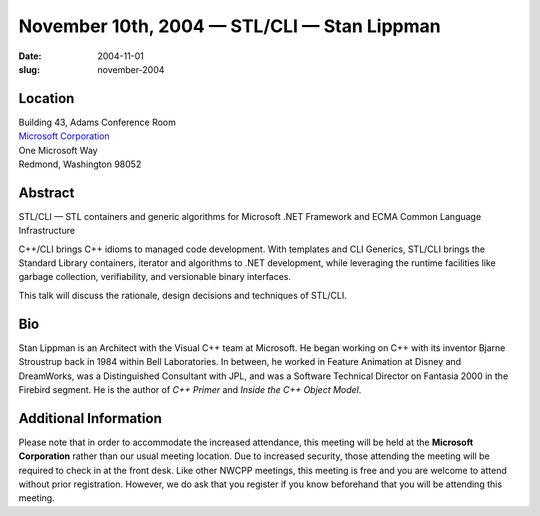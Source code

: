 November 10th, 2004 — STL/CLI — Stan Lippman
############################################

:date: 2004-11-01
:slug: november-2004

Location
~~~~~~~~

| Building 43, Adams Conference Room
| `Microsoft Corporation <http://www.microsoft.com>`_
| One Microsoft Way
| Redmond, Washington 98052

Abstract
~~~~~~~~

STL/CLI — STL containers and generic algorithms for Microsoft .NET
Framework and ECMA Common Language Infrastructure

C++/CLI brings C++ idioms to managed code development.
With templates and CLI Generics, STL/CLI brings the Standard Library containers,
iterator and algorithms to .NET development,
while leveraging the runtime facilities like garbage collection,
verifiability, and versionable binary interfaces.

This talk will discuss the rationale, design decisions and techniques of STL/CLI.

Bio
~~~

Stan Lippman is an Architect with the Visual C++ team at Microsoft.
He began working on C++ with its inventor Bjarne Stroustrup back in 1984
within Bell Laboratories.
In between, he worked in Feature Animation at Disney and DreamWorks,
was a Distinguished Consultant with JPL,
and was a Software Technical Director on Fantasia 2000 in the Firebird segment.
He is the author of *C++ Primer* and *Inside the C++ Object Model*.

Additional Information
~~~~~~~~~~~~~~~~~~~~~~

Please note that in order to accommodate the increased attendance,
this meeting will be held at the **Microsoft Corporation**
rather than our usual meeting location.
Due to increased security, those attending the meeting
will be required to check in at the front desk.
Like other NWCPP meetings, this meeting is free
and you are welcome to attend without prior registration.
However, we do ask that you register if you know beforehand
that you will be attending this meeting.
